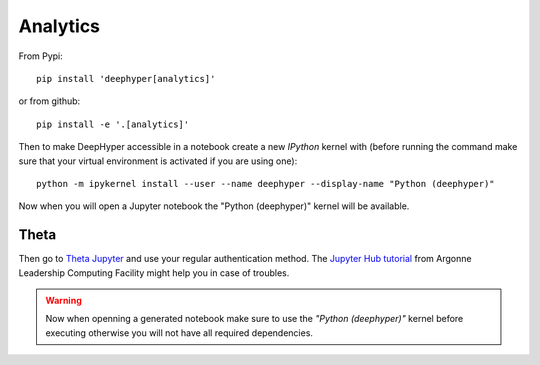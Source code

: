 Analytics
*********

.. _analytics-local-install:

From Pypi::

    pip install 'deephyper[analytics]'

or from github::

    pip install -e '.[analytics]'


Then to make DeepHyper accessible in a notebook create a new *IPython* kernel with (before running the command make sure that your virtual environment is activated if you are using one)::

    python -m ipykernel install --user --name deephyper --display-name "Python (deephyper)"

Now when you will open a Jupyter notebook the "Python (deephyper)" kernel will be available.

Theta
=====

Then go to `Theta Jupyter <https://jupyter.alcf.anl.gov/theta>`_ and use
your regular authentication method. The `Jupyter Hub tutorial <https://www.alcf.anl.gov/user-guides/jupyter-hub>`_
from Argonne Leadership Computing Facility might help you in case of troubles.

.. WARNING::

    Now when openning a generated notebook make sure to use the *"Python (deephyper)"* kernel before executing otherwise you will not have all required dependencies.
